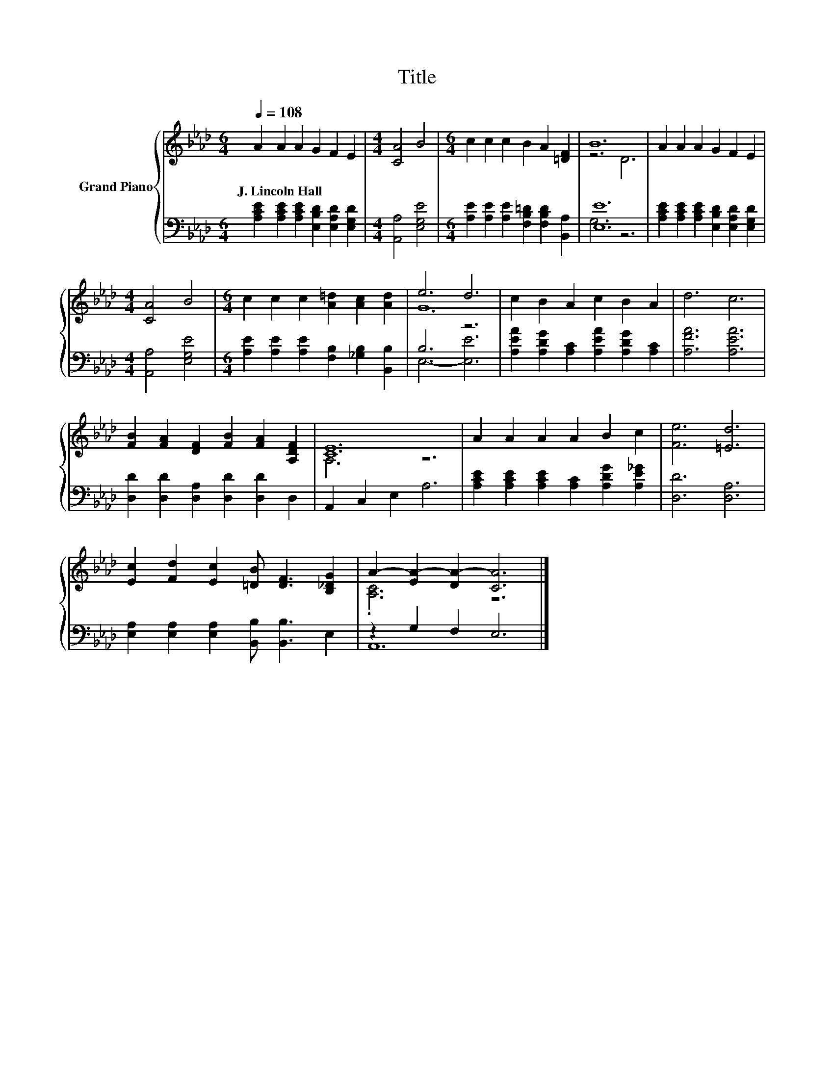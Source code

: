 X:1
T:Title
%%score { ( 1 3 ) | ( 2 4 ) }
L:1/8
Q:1/4=108
M:6/4
K:Ab
V:1 treble nm="Grand Piano"
V:3 treble 
V:2 bass 
V:4 bass 
V:1
 A2 A2 A2 G2 F2 E2 |[M:4/4] [CA]4 B4 |[M:6/4] c2 c2 c2 B2 A2 [=DF]2 | B12 | A2 A2 A2 G2 F2 E2 | %5
w: J.~Lincoln~Hall * * * * *|||||
[M:4/4] [CA]4 B4 |[M:6/4] c2 c2 c2 [A=d]2 [Ac]2 [Ad]2 | e6 d6 | c2 B2 A2 c2 B2 A2 | d6 c6 | %10
w: |||||
 [FB]2 [FA]2 [DF]2 [FB]2 [FA]2 [A,DF]2 | [CE]12 | A2 A2 A2 A2 B2 c2 | [Fe]6 [=Ed]6 | %14
w: ||||
 [Ec]2 [Fd]2 [Ec]2 [=DB] [DF]3 [B,_DG]2 | A2- [EA-]2 [DA-]2 [CA]6 |] %16
w: ||
V:2
 [A,CE]2 [A,CE]2 [A,CE]2 [E,B,D]2 [E,A,D]2 [E,G,D]2 |[M:4/4] [A,,A,]4 [E,G,E]4 | %2
[M:6/4] [A,E]2 [A,E]2 [A,E]2 [F,B,=D]2 [F,B,D]2 [B,,A,]2 | [E,E]12 | %4
 [A,CE]2 [A,CE]2 [A,CE]2 [E,B,D]2 [E,A,D]2 [E,G,D]2 |[M:4/4] [A,,A,]4 [E,G,E]4 | %6
[M:6/4] [A,E]2 [A,E]2 [A,E]2 [F,B,]2 [_G,B,]2 [B,,B,]2 | B,6 z6 | %8
 [A,EA]2 [A,DG]2 [A,C]2 [A,EA]2 [A,DG]2 [A,C]2 | [A,FA]6 [A,EA]6 | %10
 [D,D]2 [D,D]2 [D,A,]2 [D,D]2 [D,D]2 D,2 | A,,2 C,2 E,2 A,6 | %12
 [A,CE]2 [A,CE]2 [A,CE]2 [A,C]2 [A,DG]2 [A,E_G]2 | [D,D]6 [D,A,]6 | %14
 [E,A,]2 [E,A,]2 [E,A,]2 [B,,B,] [B,,B,]3 E,2 | z2 G,2 F,2 E,6 |] %16
V:3
 x12 |[M:4/4] x8 |[M:6/4] x12 | z6 D6 | x12 |[M:4/4] x8 |[M:6/4] x12 | G12 | x12 | x12 | x12 | %11
 A,6 z6 | x12 | x12 | x12 | .[A,C]6 z6 |] %16
V:4
 x12 |[M:4/4] x8 |[M:6/4] x12 | G,6 z6 | x12 |[M:4/4] x8 |[M:6/4] x12 | E,6- [E,E]6 | x12 | x12 | %10
 x12 | x12 | x12 | x12 | x12 | A,,12 |] %16

